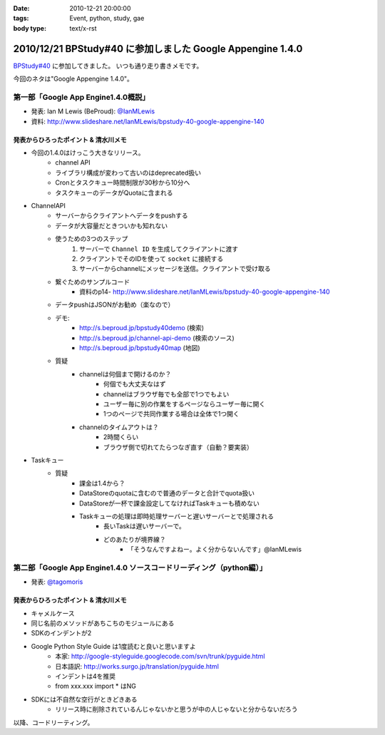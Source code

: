 :date: 2010-12-21 20:00:00
:tags: Event, python, study, gae
:body type: text/x-rst

===========================================================
2010/12/21 BPStudy#40 に参加しました Google Appengine 1.4.0
===========================================================

`BPStudy#40`_ に参加してきました。
いつも通り走り書きメモです。

.. _`BPStudy#40`: http://atnd.org/events/10717

今回のネタは"Google Appengine 1.4.0"。

第一部「Google App Engine1.4.0概説」
-------------------------------------------------------------

* 発表: Ian M Lewis (BeProud): `@IanMLewis`_

* 資料: http://www.slideshare.net/IanMLewis/bpstudy-40-google-appengine-140

.. _`@IanMLewis`: http://twitter.com/IanMLewis


発表からひろったポイント & 清水川メモ
~~~~~~~~~~~~~~~~~~~~~~~~~~~~~~~~~~~~~~~~~
* 今回の1.4.0はけっこう大きなリリース。
    * channel API
    * ライブラリ構成が変わって古いのはdeprecated扱い
    * Cronとタスクキュー時間制限が30秒から10分へ
    * タスクキューのデータがQuotaに含まれる

* ChannelAPI
    * サーバーからクライアントへデータをpushする
    * データが大容量だときついかも知れない
    * 使うための3つのステップ
        1. サーバーで ``Channel ID`` を生成してクライアントに渡す
        2. クライアントでそのIDを使って ``socket`` に接続する
        3. サーバーからchannelにメッセージを送信。クライアントで受け取る
    * 繋ぐためのサンプルコード
        * 資料のp14- http://www.slideshare.net/IanMLewis/bpstudy-40-google-appengine-140
    * データpushはJSONがお勧め（楽なので）
    * デモ:
        * http://s.beproud.jp/bpstudy40demo (検索)
        * http://s.beproud.jp/channel-api-demo (検索のソース)
        * http://s.beproud.jp/bpstudy40map (地図)
    * 質疑
        * channelは何個まで開けるのか？
            * 何個でも大丈夫なはず
            * channelはブラウザ毎でも全部で1つでもよい
            * ユーザー毎に別の作業をするページならユーザー毎に開く
            * 1つのページで共同作業する場合は全体で1つ開く
        * channelのタイムアウトは？
            * 2時間くらい
            * ブラウザ側で切れてたらつなぎ直す（自動？要実装）

* Taskキュー
    * 質疑
        * 課金は1.4から？
        * DataStoreのquotaに含むので普通のデータと合計でquota扱い
        * DataStoreが一杯で課金設定してなければTaskキューも積めない
        * Taskキューの処理は即時処理サーバーと遅いサーバーとで処理される
            * 長いTaskは遅いサーバーで。
            * どのあたりが境界線？
                * 「そうなんですよねー。よく分からないんです」@IanMLewis


第二部「Google App Engine1.4.0 ソースコードリーディング（python編）」
-----------------------------------------------------------------------

* 発表: `@tagomoris`_

.. _`@tagomoris`: http://twitter.com/tagomoris

発表からひろったポイント & 清水川メモ
~~~~~~~~~~~~~~~~~~~~~~~~~~~~~~~~~~~~~~~~~
* キャメルケース
* 同じ名前のメソッドがあちこちのモジュールにある
* SDKのインデントが2
* Google Python Style Guide は1度読むと良いと思いますよ
    * 本家: http://google-styleguide.googlecode.com/svn/trunk/pyguide.html
    * 日本語訳: http://works.surgo.jp/translation/pyguide.html
    * インデントは4を推奨
    * from xxx.xxx import * はNG
* SDKには不自然な空行がときどきある
    * リリース時に削除されているんじゃないかと思うが中の人じゃないと分からないだろう

以降、コードリーティング。


.. :extend type: text/x-rst
.. :extend:

